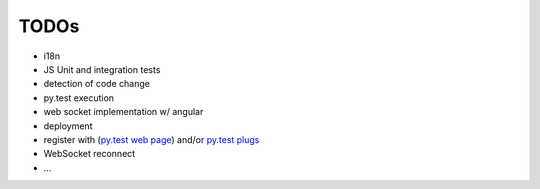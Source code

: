 TODOs
=====

- i18n
- JS Unit and integration tests
- detection of code change
- py.test execution
- web socket implementation w/ angular
- deployment
- register with (`py.test web page <http://pytest.org/latest/plugins_index/index.html?highlight=plugins>`_) and/or `py.test plugs <http://pytest-plugs.herokuapp.com/>`_
- WebSocket reconnect
- ...